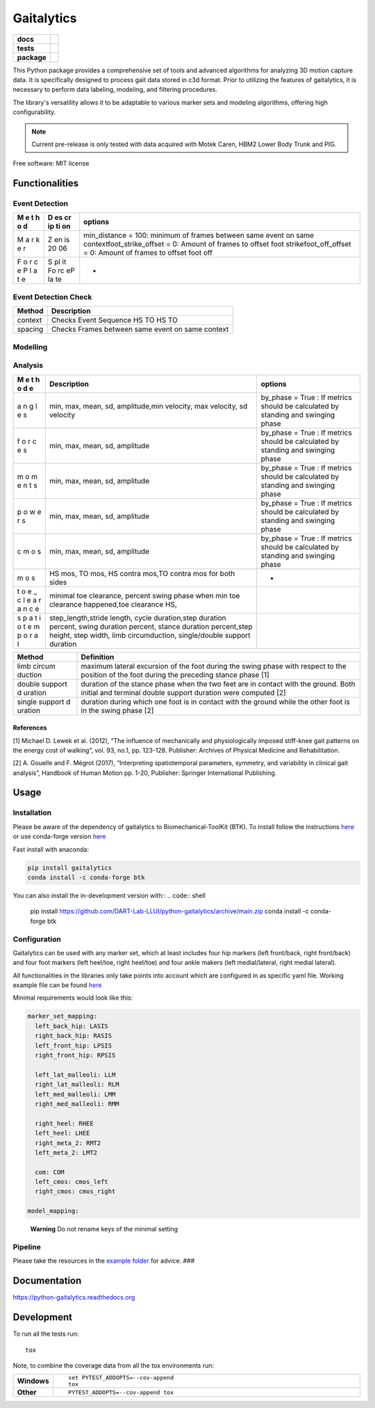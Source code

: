 ===========
Gaitalytics
===========

.. start-badges

.. list-table::
    :stub-columns: 1

    * - docs
      - |docs|
    * - tests
      - | |github-actions|
        | |codecov|
    * - package
      - | |version| |wheel| |supported-versions| |supported-implementations|
        | |commits-since|
.. |docs| image:: https://readthedocs.org/projects/python-gaitalytics/badge/?style=flat
    :target: https://python-gaitalytics.readthedocs.io/
    :alt: Documentation Status

.. |github-actions| image:: https://github.com/cereneo-foundation/python-gaitalytics/actions/workflows/github-actions.yml/badge.svg
    :alt: GitHub Actions Build Status
    :target: https://github.com/cereneo-foundation/python-gaitalytics/actions

.. |codecov| image:: https://codecov.io/gh/cereneo-foundation/python-gaitalytics/branch/main/graphs/badge.svg?branch=main
    :alt: Coverage Status
    :target: https://app.codecov.io/github/cereneo-foundation/python-gaitalytics

.. |version| image:: https://img.shields.io/pypi/v/gaitalytics.svg
    :alt: PyPI Package latest release
    :target: https://pypi.org/project/gaitalytics

.. |wheel| image:: https://img.shields.io/pypi/wheel/gaitalytics.svg
    :alt: PyPI Wheel
    :target: https://pypi.org/project/gaitalytics

.. |supported-versions| image:: https://img.shields.io/pypi/pyversions/gaitalytics.svg
    :alt: Supported versions
    :target: https://pypi.org/project/gaitalytics

.. |supported-implementations| image:: https://img.shields.io/pypi/implementation/gaitalytics.svg
    :alt: Supported implementations
    :target: https://pypi.org/project/gaitalytics

.. |commits-since| image:: https://img.shields.io/github/commits-since/cereneo-foundation/python-gaitalytics/v0.1.1.svg
    :alt: Commits since latest release
    :target: https://github.com/cereneo-foundation/python-gaitalytics/compare/v0.1.1...main



.. end-badges

.. image:: https://github.com/DART-Lab-LLUI/gaitalytics/blob/27ff8401295c3a05537409deb3982129ed78222c/resources/logos/Gaitalytics_noBackground.pngtox
This Python package provides a comprehensive set of tools and advanced algorithms for analyzing 3D motion capture data.
It is specifically designed to process gait data stored in c3d format. Prior to utilizing the features of gaitalytics,
it is necessary to perform data labeling, modeling, and filtering procedures.

The library's versatility allows it to be adaptable to various marker sets and modeling algorithms,
offering high configurability.

.. note::
    Current pre-release is only tested with data acquired with Motek Caren, HBM2 Lower Body Trunk and PIG.


Free software: MIT license

Functionalities
===============

Event Detection
---------------

+---+----+-------------------------------------------------------------+
| M | D  | options                                                     |
| e | es |                                                             |
| t | cr |                                                             |
| h | ip |                                                             |
| o | ti |                                                             |
| d | on |                                                             |
+===+====+=============================================================+
| M | Z  | min_distance = 100: minimum of frames between same event on |
| a | en | same contextfoot_strike_offset = 0: Amount of frames to     |
| r | is | offset foot strikefoot_off_offset = 0: Amount of frames to  |
| k | 20 | offset foot off                                             |
| e | 06 |                                                             |
| r |    |                                                             |
+---+----+-------------------------------------------------------------+
| F | S  | -                                                           |
| o | pl |                                                             |
| r | it |                                                             |
| c | Fo |                                                             |
| e | rc |                                                             |
| P | eP |                                                             |
| l | la |                                                             |
| a | te |                                                             |
| t |    |                                                             |
| e |    |                                                             |
+---+----+-------------------------------------------------------------+

Event Detection Check
---------------------

======= ================================================
Method  Description
======= ================================================
context Checks Event Sequence HS TO HS TO
spacing Checks Frames between same event on same context
======= ================================================

Modelling
---------

======= =========================================================
Method Description
======= =========================================================
com     creates Center of Mass Marker in c3d
cmos    create Continuous Margin of Stability AP ML Marker in c3d
======= =========================================================

Analysis
--------

+---+-----------------------------------------------+------------------+
| M | Description                                   | options          |
| e |                                               |                  |
| t |                                               |                  |
| h |                                               |                  |
| o |                                               |                  |
| d |                                               |                  |
| e |                                               |                  |
+===+===============================================+==================+
| a | min, max, mean, sd, amplitude,min velocity,   | by_phase = True  |
| n | max velocity, sd velocity                     | : If metrics     |
| g |                                               | should be        |
| l |                                               | calculated by    |
| e |                                               | standing and     |
| s |                                               | swinging phase   |
+---+-----------------------------------------------+------------------+
| f | min, max, mean, sd, amplitude                 | by_phase = True  |
| o |                                               | : If metrics     |
| r |                                               | should be        |
| c |                                               | calculated by    |
| e |                                               | standing and     |
| s |                                               | swinging phase   |
+---+-----------------------------------------------+------------------+
| m | min, max, mean, sd, amplitude                 | by_phase = True  |
| o |                                               | : If metrics     |
| m |                                               | should be        |
| e |                                               | calculated by    |
| n |                                               | standing and     |
| t |                                               | swinging phase   |
| s |                                               |                  |
+---+-----------------------------------------------+------------------+
| p | min, max, mean, sd, amplitude                 | by_phase = True  |
| o |                                               | : If metrics     |
| w |                                               | should be        |
| e |                                               | calculated by    |
| r |                                               | standing and     |
| s |                                               | swinging phase   |
+---+-----------------------------------------------+------------------+
| c | min, max, mean, sd, amplitude                 | by_phase = True  |
| m |                                               | : If metrics     |
| o |                                               | should be        |
| s |                                               | calculated by    |
|   |                                               | standing and     |
|   |                                               | swinging phase   |
+---+-----------------------------------------------+------------------+
| m | HS mos, TO mos, HS contra mos,TO contra mos   | -                |
| o | for both sides                                |                  |
| s |                                               |                  |
+---+-----------------------------------------------+------------------+
| t | minimal toe clearance, percent swing phase    |                  |
| o | when min toe clearance happened,toe clearance |                  |
| e | HS,                                           |                  |
| _ |                                               |                  |
| c |                                               |                  |
| l |                                               |                  |
| e |                                               |                  |
| a |                                               |                  |
| r |                                               |                  |
| a |                                               |                  |
| n |                                               |                  |
| c |                                               |                  |
| e |                                               |                  |
+---+-----------------------------------------------+------------------+
| s | step_length,stride length, cycle              |                  |
| p | duration,step duration percent, swing         |                  |
| a | duration percent, stance duration             |                  |
| t | percent,step height, step width, limb         |                  |
| i | circumduction, single/double support duration |                  |
| o |                                               |                  |
| t |                                               |                  |
| e |                                               |                  |
| m |                                               |                  |
| p |                                               |                  |
| o |                                               |                  |
| r |                                               |                  |
| a |                                               |                  |
| l |                                               |                  |
+---+-----------------------------------------------+------------------+

+---------+------------------------------------------------------------+
| Method  | Definition                                                 |
+=========+============================================================+
| limb    | maximum lateral excursion of the foot during the swing     |
| circum  | phase with respect to the position of the foot during the  |
| duction | preceding stance phase [1]                                 |
+---------+------------------------------------------------------------+
| double  | duration of the stance phase when the two feet are in      |
| support | contact with the ground. Both initial and terminal double  |
| d       | support duration were computed [2]                         |
| uration |                                                            |
+---------+------------------------------------------------------------+
| single  | duration during which one foot is in contact with the      |
| support | ground while the other foot is in the swing phase [2]      |
| d       |                                                            |
| uration |                                                            |
+---------+------------------------------------------------------------+

References
~~~~~~~~~~

[1] Michael D. Lewek et al. (2012), “The influence of mechanically and
physiologically imposed stiff-knee gait patterns on the energy cost of
walking”, vol. 93, no.1, pp. 123-128. Publisher: Archives of Physical
Medicine and Rehabilitation.

[2] A. Gouelle and F. Mégrot (2017), “Interpreting spatiotemporal
parameters, symmetry, and variability in clinical gait analysis”,
Handbook of Human Motion pp. 1-20, Publisher: Springer International
Publishing.

Usage
=====

Installation
------------

Please be aware of the dependency of gaitalytics to
Biomechanical-ToolKit (BTK). To install follow the instructions
`here <https://biomechanical-toolkit.github.io/docs/Wrapping/Python/_build_instructions.html>`__
or use conda-forge version
`here <https://anaconda.org/conda-forge/btk>`__

Fast install with anaconda:

.. code:: shell

   pip install gaitalytics
   conda install -c conda-forge btk

You can also install the in-development version with::
.. code:: shell
    pip install https://github.com/DART-Lab-LLUI/python-gaitalytics/archive/main.zip
    conda install -c conda-forge btk

Configuration
-------------

Gaitalytics can be used with any marker set, which at least includes
four hip markers (left front/back, right front/back) and four foot
markers (left heel/toe, right heel/toe) and four ankle makers (left
medial/lateral, right medial lateral).

All functionalities in the libraries only take points into account which
are configured in as specific yaml file. Working example file can be
found
`here <https://github.com/DART-Lab-LLUI/python-gaitalytics/blob/defc453f95940db55f6875ae7568949daa1b67d4/settings/hbm_pig.yaml>`__

Minimal requirements would look like this:

.. code:: yaml

   marker_set_mapping:
     left_back_hip: LASIS
     right_back_hip: RASIS
     left_front_hip: LPSIS
     right_front_hip: RPSIS

     left_lat_malleoli: LLM
     right_lat_malleoli: RLM
     left_med_malleoli: LMM
     right_med_malleoli: RMM

     right_heel: RHEE
     left_heel: LHEE
     right_meta_2: RMT2
     left_meta_2: LMT2

     com: COM
     left_cmos: cmos_left
     right_cmos: cmos_right

   model_mapping:

..

   **Warning** Do not rename keys of the minimal setting

Pipeline
--------

Please take the resources in the `example
folder <https://github.com/DART-Lab-LLUI/python-gaitalytics/tree/defc453f95940db55f6875ae7568949daa1b67d4/examples>`__
for advice. ###





Documentation
=============


https://python-gaitalytics.readthedocs.org


Development
===========

To run all the tests run::

    tox

Note, to combine the coverage data from all the tox environments run:

.. list-table::
    :widths: 10 90
    :stub-columns: 1

    - - Windows
      - ::

            set PYTEST_ADDOPTS=--cov-append
            tox

    - - Other
      - ::

            PYTEST_ADDOPTS=--cov-append tox
